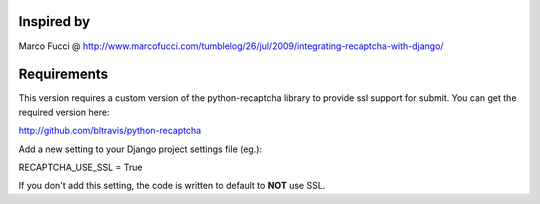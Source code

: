 Inspired by
===========
Marco Fucci @ http://www.marcofucci.com/tumblelog/26/jul/2009/integrating-recaptcha-with-django/


Requirements
===========
This version requires a custom version of the python-recaptcha library to provide ssl support for submit.
You can get the required version here:

http://github.com/bltravis/python-recaptcha

Add a new setting to your Django project settings file (eg.):

RECAPTCHA_USE_SSL = True

If you don't add this setting, the code is written to default to **NOT** use SSL.